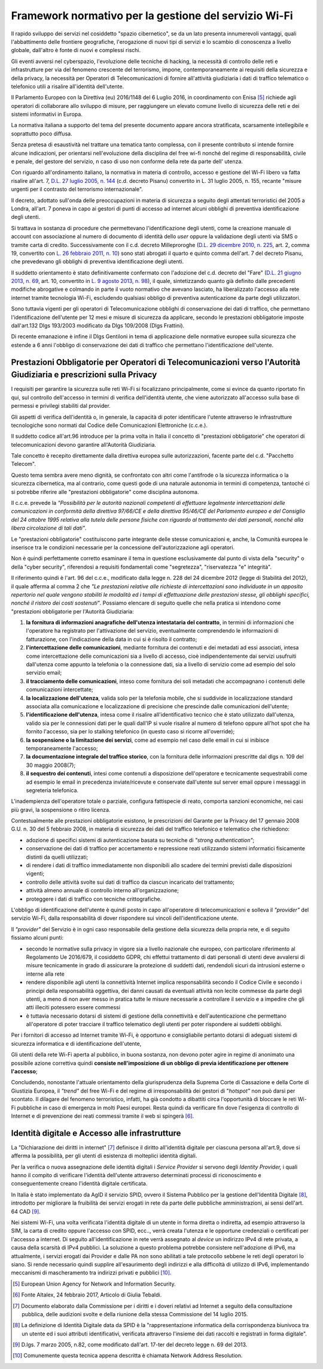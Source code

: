Framework normativo per la gestione del servizio Wi-Fi
========================================================

Il rapido sviluppo dei servizi nel cosiddetto "spazio cibernetico", se
da un lato presenta innumerevoli vantaggi, quali l'abbattimento delle
frontiere geografiche, l'erogazione di nuovi tipi di servizi e lo
scambio di conoscenza a livello globale, dall'altro è fonte di nuovi e
complessi rischi.

Gli eventi avversi nel cyberspazio, l'evoluzione delle tecniche di
hacking, la necessità di controllo delle reti e infrastrutture per via
del fenomeno crescente del terrorismo, impone, contemporaneamente ai
requisiti della sicurezza e della privacy, la necessità per Operatori di
Telecomunicazioni di fornire all'attività giudiziaria i dati di traffico
telematico o telefonico utili a risalire all'identità dell'utente.

Il Parlamento Europeo con la Direttiva (eu) 2016/1148 del 6 Luglio 2016,
in coordinamento con Enisa [5]_ richiede agli operatori di collaborare
allo sviluppo di misure, per raggiungere un elevato comune livello di
sicurezza delle reti e dei sistemi informativi in Europa.

La normativa italiana a supporto del tema del presente documento appare
ancora stratificata, scarsamente intellegibile e soprattutto poco
diffusa.

Senza pretesa di esaustività nel trattare una tematica tanto complessa,
con il presente contributo si intende fornire alcune indicazioni, per
orientarsi nell'evoluzione della disciplina del free wi-fi nonché del
regime di responsabilità, civile e penale, del gestore del servizio, n
caso di uso non conforme della rete da parte dell' utenza.

Con riguardo all'ordinamento italiano, la normativa in materia
di controllo, accesso e gestione del Wi-Fi libero va fatta risalire
all'art. 7, `D.L. 27 luglio 2005, n.
144 <http://www.altalex.com/documents/news/2007/12/06/misure-urgenti-per-il-contrasto-del-terrorismo-internazionale>`__
(c.d. decreto Pisanu) convertito in L. 31 luglio 2005, n. 155, recante
"misure urgenti per il contrasto del terrorismo internazionale".

Il decreto, adottato sull'onda delle preoccupazioni in materia di
sicurezza a seguito degli attentati terroristici del 2005 a Londra,
all'art. 7 poneva in capo ai gestori di punti di accesso ad internet
alcuni obblighi di preventiva identificazione degli utenti.

Si trattava in sostanza di procedure che permettevano
l'identificazione degli utenti, come la creazione manuale di account con
associazione al numero di documento di identità dello *user* oppure la
validazione degli utenti via SMS o tramite carta di credito.
Successivamente con il c.d. decreto Milleproroghe (`D.L. 29 dicembre
2010, n.
225 <http://www.altalex.com/documents/leggi/2012/12/11/il-testo-del-decreto-milleproroghe-convertito-in-legge>`__,
art. 2, comma 19, convertito con `L. 26 febbraio 2011, n.
10 <http://www.altalex.com/documents/news/2014/03/10/e-legge-mediazione-in-vigore-dal-21-marzo-rinvio-per-condominio-e-sinistri>`__)
sono stati abrogati il quarto e quinto comma dell'art. 7 del decreto
Pisanu, che prevedevano gli obblighi di preventiva identificazione degli
utenti.

Il suddetto orientamento è stato definitivamente confermato con
l'adozione del c.d. decreto del "Fare" (`D.L. 21 giugno 2013, n.
69 <http://www.altalex.com/documents/news/2014/02/26/decreto-del-fare-giustizia-equitalia-e-burocrazia-torna-la-mediazione-obbligatoria>`__,
art. 10, convertito in `L. 9 agosto 2013, n.
98 <http://www.altalex.com/documents/leggi/2013/10/01/decreto-del-fare-la-legge-di-conversione>`__),
il quale, sintetizzando quanto già definito dalle precedenti modifiche
abrogative e colmando in parte il vuoto normativo che avevano lasciato,
ha liberalizzato l'accesso alla rete internet tramite tecnologia Wi-Fi,
escludendo qualsiasi obbligo di preventiva autenticazione da parte
degli utilizzatori.

Sono tuttavia vigenti per gli operatori di Telecomunicazione obblighi di
conservazione dei dati di traffico, che permettano l'identificazione
dell'utente per 12 mesi e misure di sicurezza da applicare, secondo le
prestazioni obbligatorie imposte dall'art.132 Dlgs 193/2003 modificato
da Dlgs 109/2008 (Dlgs Frattini).

Di recente emanazione è infine il Dlgs Gentiloni in tema di applicazione
delle normative europee sulla sicurezza che estende a 6 anni l'obbligo
di conservazione dei dati di traffico che permettano l'identificazione
dell'utente.

Prestazioni Obbligatorie per Operatori di Telecomunicazioni verso l'Autorità Giudiziaria e prescrizioni sulla Privacy
---------------------------------------------------------------------------------------------------------------------

I requisiti per garantire la sicurezza sulle reti Wi-Fi si focalizzano
principalmente, come si evince da quanto riportato fin qui, sul
controllo dell'accesso in termini di verifica dell'identità utente, che
viene autorizzato all'accesso sulla base di permessi e privilegi
stabiliti dal provider.

Gli aspetti di verifica dell'identità o, in generale, la capacità di
poter identificare l'utente attraverso le infrastrutture tecnologiche
sono normati dal Codice delle Comunicazioni Elettroniche (c.c.e.).

Il suddetto codice all'art.96 introduce per la prima volta in Italia il
concetto di "prestazioni obbligatorie" che operatori di
telecomunicazioni devono garantire all'Autorità Giudiziaria.

Tale concetto è recepito direttamente dalla direttiva europea sulle
autorizzazioni, facente parte del c.d. "Pacchetto Telecom".

Questo tema sembra avere meno dignità, se confrontato con altri come
l'antifrode o la sicurezza informatica o la sicurezza cibernetica, ma al
contrario, come questi gode di una naturale autonomia in termini di
competenza, tantoché ci si potrebbe riferire alle "prestazioni
obbligatorie" come disciplina autonoma.

Il c.c.e. prevede la *"Possibilità per le autorità nazionali
competenti di effettuare legalmente intercettazioni delle comunicazioni
in conformità della direttiva 97/66/CE e della direttiva 95/46/CE del
Parlamento europeo e del Consiglio del 24 ottobre 1995 relativa alla
tutela delle persone fisiche con riguardo al trattamento dei dati
personali, nonché alla libera circolazione di tali dati"*.

Le "prestazioni obbligatorie" costituiscono parte integrante delle
stesse comunicazioni e, anche, la Comunità europea le inserisce tra le
condizioni necessarie per la concessione dell'autorizzazione agli
operatori.

Non è quindi perfettamente corretto esaminare il tema in questione
esclusivamente dal punto di vista della "security" o della "cyber
security", riferendosi a requisiti fondamentali come "segretezza",
"riservatezza "e" integrità".

Il riferimento quindi è l'art. 96 del c.c.e., modificato dalla legge n.
228 del 24 dicembre 2012 (legge di Stabilità del 2012), il quale afferma
al comma 2 che *"Le prestazioni relative alle richieste di
intercettazioni sono individuate in un apposito repertorio nel quale
vengono stabiliti le modalità ed i tempi di effettuazione delle
prestazioni stesse, gli obblighi specifici, nonché il ristoro dei costi
sostenuti"*. Possiamo elencare di seguito quelle che nella pratica si
intendono come "prestazioni obbligatorie per l'Autorità Giudiziaria:

1. **la fornitura di informazioni anagrafiche dell'utenza intestataria
   del contratto**, in termini di informazioni che l'operatore ha
   registrato per l'attivazione del servizio, eventualmente comprendendo
   le informazioni di fatturazione, con l'indicazione della data in cui
   si è risolto il contratto;

2. **l'intercettazione delle comunicazioni**, mediante fornitura dei
   contenuti e dei metadati ad essi associati, intesa come
   intercettazione delle comunicazioni sia a livello di accesso, cioè
   indipendentemente dai servizi usufruiti dall'utenza come appunto la
   telefonia o la connessione dati, sia a livello di servizio come ad
   esempio del solo servizio email;

3. **il tracciamento delle comunicazioni**, inteso come fornitura dei
   soli metadati che accompagnano i contenuti delle comunicazioni
   intercettate;

4. **la localizzazione dell'utenza**, valida solo per la telefonia
   mobile, che si suddivide in localizzazione standard associata alla
   comunicazione e localizzazione di precisione che prescinde dalle
   comunicazioni dell'utente;

5. **l'identificazione dell'utenza**, intesa come il risalire
   all'identificativo tecnico che è stato utilizzato dall'utenza, valido
   sia per le connessioni dati per le quali dall'IP si vuole risalire al
   numero di telefono oppure all'hot spot che ha fornito l'accesso, sia
   per lo stalking telefonico (in questo caso si ricorre all'override);

6. **la sospensione o la limitazione dei servizi**, come ad esempio nel
   caso delle email in cui si inibisce temporaneamente l'accesso;

7. **la documentazione integrale del traffico storico**, con la
   fornitura delle informazioni prescritte dal dlgs n. 109 del 30 maggio
   2008(7);

8. **il sequestro dei contenuti**, intesi come contenuti a disposizione
   dell'operatore e tecnicamente sequestrabili come ad esempio le email
   in precedenza inviate/ricevute e conservate dall'utente sul server
   email oppure i messaggi in segreteria telefonica.

L'inadempienza dell'operatore totale o parziale, configura fattispecie
di reato, comporta sanzioni economiche, nei casi più gravi, la
sospensione o ritiro licenza.

Contestualmente alle prestazioni obbligatorie esistono, le prescrizioni
del Garante per la Privacy del 17 gennaio 2008 G.U. n. 30 del 5 febbraio
2008, in materia di sicurezza dei dati del traffico telefonico e
telematico che richiedono:

-  adozione di specifici sistemi di autenticazione basata su tecniche di
   *"strong authentication"*;

-  conservazione dei dati di traffico per accertamento e repressione
   reati utilizzando sistemi informatici fisicamente distinti da quelli
   utilizzati;

-  di rendere i dati di traffico immediatamente non disponibili allo
   scadere dei termini previsti dalle disposizioni vigenti;

-  controllo delle attività svolte sui dati di traffico da ciascun
   incaricato del trattamento;

-  attività almeno annuale di controllo interno all'organizzazione;

-  proteggere i dati di traffico con tecniche crittografiche.

L'obbligo di identificazione dell'utente è quindi posto in capo
all'operatore di telecomunicazioni e solleva il *"provider"* del
servizio Wi-Fi, dalla responsabilità di dover rispondere sui vincoli
dell'identificazione utente.

Il *"provider"* del Servizio è in ogni caso responsabile della
gestione della sicurezza della propria rete, e di seguito fissiamo
alcuni punti:

-  secondo le normative sulla privacy in vigore sia a livello nazionale
   che europeo, con particolare riferimento al Regolamento Ue 2016/679,
   il cosiddetto GDPR, chi effettui trattamento di dati personali di
   utenti deve avvalersi di misure tecnicamente in grado di assicurare
   la protezione di suddetti dati, rendendoli sicuri da intrusioni
   esterne o interne alla rete

-  rendere disponibile agli utenti la connettività Internet implica
   responsabilità secondo il Codice Civile e secondo i principi della
   responsabilità oggettiva, dei danni causati da eventuali attività non
   lecite commesse da parte degli utenti, a meno di non aver messo in
   pratica tutte le misure necessarie a controllare il servizio e a
   impedire che gli atti illeciti potessero essere commessi

-  è tuttavia necessario dotarsi di sistemi di gestione della
   connettività e dell'autenticazione che permettano all'operatore di
   poter tracciare il traffico telematico degli utenti per poter
   rispondere ai suddetti obblighi.

Per i fornitori di accesso ad Internet tramite Wi-Fi, è opportuno e
consigliabile pertanto dotarsi di adeguati sistemi di sicurezza
informatica e di identificazione dell'utente,

Gli utenti della rete Wi-Fi aperta al pubblico, in buona sostanza, non
devono poter agire in regime di anonimato una possibile azione
correttiva quindi **consiste nell'imposizione di un obbligo di previa
identificazione per ottenere l'accesso**;

Concludendo, nonostante l'attuale orientamento della giurisprudenza
della Suprema Corte di Cassazione e della Corte di Giustizia Europea, il
*"trend"* del free Wi-Fi e del regime di irresponsabilità dei gestori di
"*hotspot"* non può darsi per scontato. Il dilagare del fenomeno
terroristico, infatti, ha già condotto a dibattiti circa l'opportunità
di bloccare le reti Wi-Fi pubbliche in caso di emergenza in molti Paesi
europei. Resta quindi da verificare fin dove l'esigenza di controllo di
Internet e di prevenzione dei reati commessi tramite il web si
spingerà [6]_.

Identità digitale e Accesso alle infrastrutture
-----------------------------------------------

La "Dichiarazione dei diritti in internet" [7]_ definisce il diritto
all'identità digitale per ciascuna persona all'art.9, dove si afferma la
possibilità, per gli utenti di esistenza di molteplici identità
digitali.

Per la verifica o nuova assegnazione delle identità digitali i
*Service Provider* si servono degli *Identity Provider,* i quali hanno
il compito di verificare l'identità dell'utente attraverso determinati
processi di riconoscimento e conseguentemente creano l'identità digitale
certificata.

In Italia è stato implementato da AgID il servizio SPID, ovvero il
Sistema Pubblico per la gestione dell'Identità Digitale [8]_, introdotto
per migliorare la fruibilità dei servizi erogati in rete da parte delle
pubbliche amministrazioni, ai sensi dell'art. 64 CAD [9]_.

Nei sistemi Wi-Fi, una volta verificata l'identità digitale di un utente
in forma diretta o indiretta, ad esempio attraverso la SIM, la carta di
credito oppure l'accesso con SPID, ecc.., verrà creata l'utenza e le
opportune credenziali o certificati per l'accesso a internet. Di seguito
all'identificazione in rete verrà assegnato al *device* un indirizzo
IPv4 di rete privata, a causa della scarsità di IPv4 pubblici. La
soluzione a questo problema potrebbe consistere nell'adozione di IPv6,
ma attualmente, i servizi erogati dai Provider e dalle PA non sono
abilitati a tale protocollo sebbene le reti degli operatori lo siano. Si
rende necessario quindi supplire all'esaurimento degli indirizzi e alla
difficoltà di utilizzo di IPv6, implementando meccanismi di
mascheramento tra indirizzi privati e pubblici [10]_.

.. [5] European Union Agency for Network and Information Security.

.. [6] Fonte Altalex, 24 febbraio 2017, Articolo di Giulia Tebaldi.

.. [7] Documento elaborato dalla Commissione per i diritti e i doveri relativi
   ad Internet a seguito della consultazione pubblica, delle audizioni svolte e
   della riunione della stessa Commissione del 14 luglio 2015.

.. [8] La definizione di Identità Digitale data da SPID è la "rappresentazione
   informatica della corrispondenza biunivoca tra un utente ed i suoi attributi
   identificativi, verificata attraverso l'insieme dei dati raccolti e
   registrati in forma digitale".

.. [9] D.lgs. 7 marzo 2005, n.82, come modificato dall'art. 17-ter del decreto legge n. 69 del 2013.

.. [10] Comunemente questa tecnica appena descritta è chiamata Network Address Resolution.
